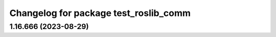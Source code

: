 ^^^^^^^^^^^^^^^^^^^^^^^^^^^^^^^^^^^^^^
Changelog for package test_roslib_comm
^^^^^^^^^^^^^^^^^^^^^^^^^^^^^^^^^^^^^^

1.16.666 (2023-08-29)
---------------------
